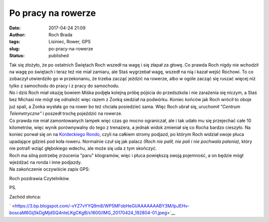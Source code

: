 Po pracy na rowerze
###################
:date: 2017-04-24 21:09
:author: Roch Brada
:tags: Lisiniec, Rower, GPS
:slug: po-pracy-na-rowerze
:status: published

| Tak się złożyło, że po ostatnich Świętach Roch wszedł na wagę i się złapał za głowę. Co prawda Roch nigdy nie wchodził na wagę po świętach i teraz też nie miał zamiaru, ale Staś wygrzebał wagę, wszedł na nią i kazał wejść Rochowi. To co zobaczył utwierdziło go w przekonaniu, że trzeba zacząć jeździć na rowerze, albo w ogóle zacząć się ruszać więcej niż tylko z samochodu do pracy i z pracy do samochodu.
| No i dziś Roch miał okazję bowiem Miśka podjęła kolejną próbę pójścia do przedszkola i nie zarażenia się niczym, a Staś bez Michasi nie mógł się odnaleźć więc razem z Żonką siedział na podwórku. Koniec końców jak Roch wrócił to oboje już spali, a Żonka wysłała go na rower bo też chciała posiedzieć sama. Więc Roch ubrał się, uruchomił *"Centrum Telemetryczne"* i poszedł trochę pojeździć na rowerze.
| Co prawda nie miał zamontowanych lampek więc czas go mocno ograniczał, ale i tak udało mu się przejechać całe 10 kilometrów, więc wynik porównywalny do tego z trenażera, a jednak widok zmieniał się co Rocha bardzo cieszyło. Na koniec porwał się on na `Kordeckiego Rondo <https://www.strava.com/activities/956413156/segments/23411193637>`__, czyli na całkiem stromy podjazd, po którym Roch widział swoje płuca upadające gdzieś pod koła roweru. Normalnie czuł się jak palacz *(Roch nie palił, nie pali i nie pochwala palenia)*, który nie potrafi wziąć głębokiego wdechu, ale może się uda z tym skończyć.
| Roch ma silną potrzebę zrzucenia "paru" kilogramów, więc i płuca powiększą swoją pojemność, a on będzie mógł wjeżdżać na ronda i inne podjazdy.
| Na zakończenie oczywiście zapis GPS:

.. raw:: html

   <div style="text-align: center;">

.. raw:: html

   <iframe allowtransparency="true" frameborder="0" height="405" scrolling="no" src="https://www.strava.com/activities/956413156/embed/bb80517d8c1efc301bd0bfc7449d63e0e3bdd1d0" width="590">

.. raw:: html

   </iframe>

.. raw:: html

   </div>

.. raw:: html

   <div style="text-align: left;">

Roch pozdrawia Czytelników.

.. raw:: html

   </div>

.. raw:: html

   <div style="text-align: left;">

.. raw:: html

   </div>

.. raw:: html

   <div style="text-align: left;">

PS.

.. raw:: html

   </div>

.. raw:: html

   <div style="text-align: left;">

Zachód słońca:

.. raw:: html

   </div>

.. raw:: html

   <div style="text-align: left;">

.. raw:: html

   </div>

.. raw:: html

   <div class="separator" style="clear: both; text-align: center;">

` <https://3.bp.blogspot.com/-vYZ7vYYQ9m8/WP5MFobHeGI/AAAAAAABY3M/lpJEHv-boscaM6Gij5kDgMjdSQ4nIeLKgCKgB/s1600/IMG_20170424_192804-01.jpeg>`__

.. raw:: html

   </div>

.. raw:: html

   <div style="text-align: left;">

.. raw:: html

   </div>

.. raw:: html

   </p>
